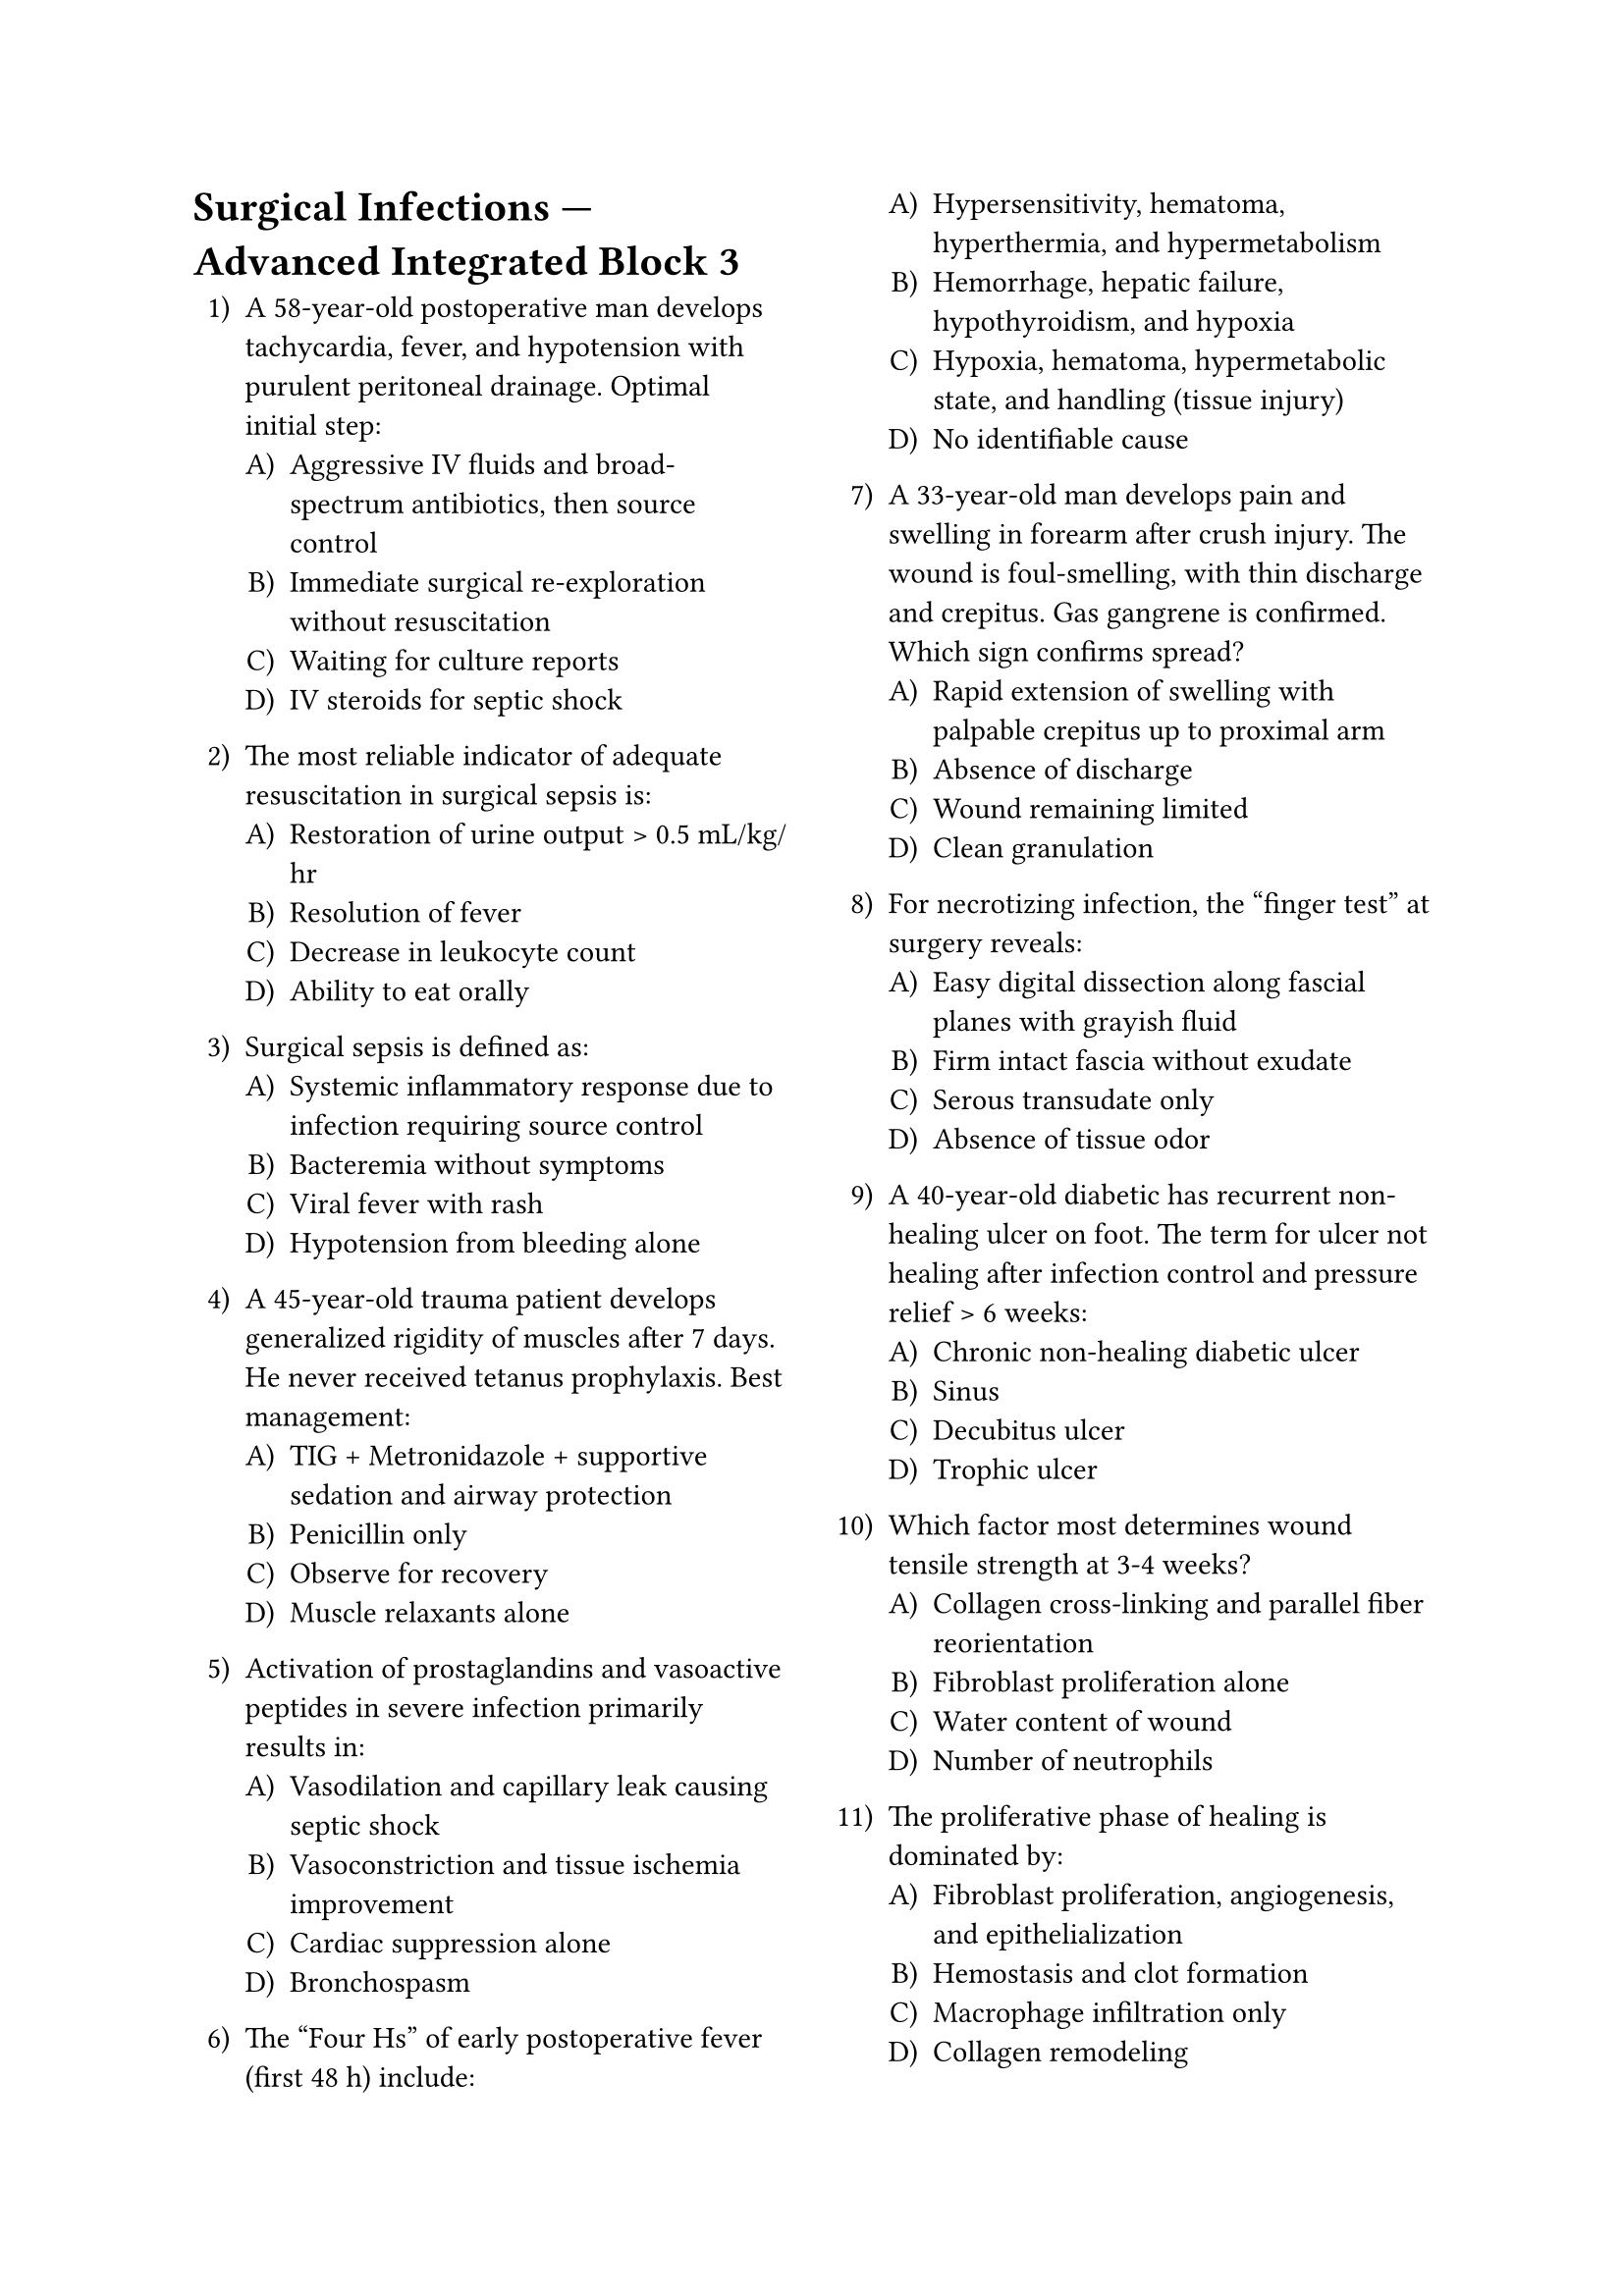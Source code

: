 #set enum(numbering: "1..A)")
#set page(columns: 2)

= Surgical Infections — Advanced Integrated Block 3

+ A 58-year-old postoperative man develops tachycardia, fever, and hypotension with purulent peritoneal drainage. Optimal initial step:
  + Aggressive IV fluids and broad-spectrum antibiotics, then source control
  + Immediate surgical re-exploration without resuscitation
  + Waiting for culture reports
  + IV steroids for septic shock

+ The most reliable indicator of adequate resuscitation in surgical sepsis is:
  + Restoration of urine output > 0.5 mL/kg/hr
  + Resolution of fever
  + Decrease in leukocyte count
  + Ability to eat orally

+ Surgical sepsis is defined as:
  + Systemic inflammatory response due to infection requiring source control
  + Bacteremia without symptoms
  + Viral fever with rash
  + Hypotension from bleeding alone

+ A 45-year-old trauma patient develops generalized rigidity of muscles after 7 days. He never received tetanus prophylaxis. Best management:
  + TIG + Metronidazole + supportive sedation and airway protection
  + Penicillin only
  + Observe for recovery
  + Muscle relaxants alone

+ Activation of prostaglandins and vasoactive peptides in severe infection primarily results in:
  + Vasodilation and capillary leak causing septic shock
  + Vasoconstriction and tissue ischemia improvement
  + Cardiac suppression alone
  + Bronchospasm

+ The “Four Hs” of early postoperative fever (first 48 h) include:
  + Hypersensitivity, hematoma, hyperthermia, and hypermetabolism
  + Hemorrhage, hepatic failure, hypothyroidism, and hypoxia
  + Hypoxia, hematoma, hypermetabolic state, and handling (tissue injury)
  + No identifiable cause

+ A 33-year-old man develops pain and swelling in forearm after crush injury. The wound is foul-smelling, with thin discharge and crepitus. Gas gangrene is confirmed. Which sign confirms spread?
  + Rapid extension of swelling with palpable crepitus up to proximal arm
  + Absence of discharge
  + Wound remaining limited
  + Clean granulation

+ For necrotizing infection, the “finger test” at surgery reveals:
  + Easy digital dissection along fascial planes with grayish fluid
  + Firm intact fascia without exudate
  + Serous transudate only
  + Absence of tissue odor

+ A 40-year-old diabetic has recurrent non-healing ulcer on foot. The term for ulcer not healing after infection control and pressure relief > 6 weeks:
  + Chronic non-healing diabetic ulcer
  + Sinus
  + Decubitus ulcer
  + Trophic ulcer

+ Which factor most determines wound tensile strength at 3-4 weeks?
  + Collagen cross-linking and parallel fiber reorientation
  + Fibroblast proliferation alone
  + Water content of wound
  + Number of neutrophils

+ The proliferative phase of healing is dominated by:
  + Fibroblast proliferation, angiogenesis, and epithelialization
  + Hemostasis and clot formation
  + Macrophage infiltration only
  + Collagen remodeling

+ Which of the following factors slows epithelial migration across a wound surface?
  + Dry environment without moisture balance
  + Occlusive hydrocolloid dressing
  + Optimal oxygen tension
  + Absence of necrotic tissue

+ A chronic wound with epithelial tract opening to deep bone cavity is defined as:
  + Sinus
  + Fistula
  + Ulcer
  + Abscess

+ In surgical hand antisepsis, minimum recommended scrubbing time with alcoholic chlorhexidine is:
  + 2-3 minutes before gowning
  + 30 seconds
  + 1 minute
  + 5 minutes always

+ A 71-year-old post-vascular graft patient develops persistent low-grade fever three months later. Imaging shows perigraft fluid pocket. This most likely represents:
  + Late prosthetic graft infection
  + Inflammatory seroma
  + Hematoma
  + Lymphatic leak

+ Which prophylactic antibiotic is advisable for prosthetic vascular graft procedures?
  + Cefazolin
  + Metronidazole alone
  + Vancomycin topical
  + Piperacillin orally

+ Negative-pressure wound therapy supports healing by:
  + Removing exudate, reducing edema, and promoting granulation
  + Desiccating tissues
  + Limiting perfusion
  + Introducing air pockets

+ The classic sign of *Clostridium septicum* infection in malignancy is:
  + Spontaneous gas gangrene in the absence of trauma
  + Slow dry gangrene
  + Cutaneous abscess
  + Cellulitis only

+ Which of the following most accurately describes wet gangrene?
  + Superimposed bacterial infection on ischemic tissue with foul odor
  + Ischemia without infection
  + Non-infected mummified tissue
  + Purely neuropathic ulcer

+ In tetanus management, benzodiazepines are primarily used to:
  + Control muscle spasms and provide sedation
  + Kill *C. tetani*
  + Neutralize toxin
  + Prevent reinfection

+ Daily wound inspection in postoperative surgical patients helps early detection of:
  + Increasing pain or erythema implying SSI
  + Tissue regeneration
  + Keloid formation
  + Nutritional adequacy

+ A 75-year-old under steroid therapy develops delayed epithelialization. Corticosteroids compromise healing by:
  + Suppressing inflammation and fibroblast proliferation
  + Stimulating macrophages excessively
  + Improving angiogenesis
  + Raising tissue oxygen tension

+ Which serum nutrient deficiency causes poor collagen cross-linking and fragile scars?
  + Vitamin C deficiency
  + Vitamin B12 deficiency
  + Vitamin D deficiency
  + Zinc deficiency

+ For contaminated abdominal trauma surgery, preferred empirical coverage includes:
  + Piperacillin-tazobactam or carbapenem
  + First-generation cephalosporin
  + Penicillin G only
  + Erythromycin

+ A patient with necrotizing infection after cesarean section is taken for debridement. During surgery, the tissues appear dull gray, lack bleeding, and produce a foul “sweet” odor. Interpretation:
  + Advanced fascial necrosis and loss of perfusion
  + Simple suppuration
  + Normal healing granulation
  + Lipodermatosclerosis

+ In diabetic wound care, the crucial triad is:
  + Debridement, infection control, and pressure off-loading
  + Antibiotics alone
  + Moist occlusion and steroids
  + Betadine dressing only

+ *Pseudomonas aeruginosa* infection of burns is recognized by:
  + Sweet grape-like odor and greenish discharge
  + Brown serous fluid with gas bubbles
  + Sterile pus
  + Black mummified tissue

+ Which of the following is true about ESBL-producing *E. coli*?
  + Resistant to most penicillins and cephalosporins; sensitive to carbapenems
  + Sensitive to first-generation cephalosporin
  + Non-pathogenic
  + Non-nosocomial

+ Principal indication for debridement in chronic wound:
  + Devitalized tissue preventing granulation
  + Hypergranulation
  + Healthy epithelial tissue
  + Minor exudate only

+ A wound infection showing dusky discoloration, tension, and subcutaneous crepitus within 12 h is classic of:
  + Gas gangrene
  + Cellulitis
  + Necrotic ulcer
  + Pressure sore

+ Which measure is part of ventilator-associated pneumonia prevention in surgical ICU?
  + Elevate head of bed 30-45°
  + Broad-spectrum antibiotics continuously
  + Avoid oral hygiene
  + Omit cuff pressure monitoring

+ A 30-year-old athlete with open fracture femur is awaiting definitive fixation. Temporary management to minimize infection:
  + Debridement, irrigation, external fixation, and clean dressing
  + Immediate primary closure
  + Observation only
  + Topical antibiotic spray

+ Which principle underlies “source control” in surgical infection?
  + Elimination of origin of infection via drainage or debridement
  + Increasing antibiotic duration
  + Cooling tissues
  + Suppressing immune response

+ The typical histologic hallmark of chronic wound infection:
  + Presence of biofilm with polymicrobial colonization
  + Complete avascularity
  + Absent fibroblasts
  + Sterile inflammation

+ *Clostridium perfringens* alpha toxin causes:
  + Cell membrane destruction via lecithinase-mediated hemolysis
  + Neurotransmitter blockade
  + Endotoxin fever
  + Spore formation only

+ Rapidly progressive edema, pain, and hypotension after childbirth with marked leukocytosis and absence of gas emphasize:
  + Group A streptococcal necrotizing fasciitis
  + Clostridial myonecrosis
  + Cellulitis
  + Pelvic abscess

+ Optimal timing of antibiotic prophylaxis in surgery:
  + Administer within 60 min before incision
  + After closure
  + At induction end
  + 6 h pre-op

+ In staged management of contaminated wounds, delayed primary closure is done when:
  + Wound is clean, granulating, and free of infection after 3-5 days
  + Immediately after debridement
  + Before debridement
  + After 3 weeks

+ For necrotizing infections, aggressive surgical debridement is repeated:
  + Until only viable, bleeding tissue remains
  + Once only
  + Daily irrespective of findings
  + After culture negativity alone

+ A 22-year-old man presents with difficulty opening the mouth after puncture wound. He received no tetanus vaccine. Prophylaxis after wound cleaning should include:
  + TIG + Tetanus toxoid (active immunization)
  + TIG only
  + Toxoid only
  + Observation

+ Wound dehiscence most often occurs around postoperative day 8 - 10 mainly due to:
  + Collagen lysis exceeding synthesis
  + Infection with *E. coli*
  + Edema resolution
  + Viral load increase

+ Hyperglycemia delays wound healing primarily through:
  + Impairment of leukocyte function and local ischemia
  + Enhanced fibroblast activity
  + Increased angiogenesis
  + Edema formation

+ The collagen predominantly laid down initially in wound healing:
  + Type III collagen
  + Type I collagen
  + Type II collagen
  + Type IV collagen

+ Conversion of Type III to Type I collagen denotes which phase?
  + Maturation (remodeling) phase
  + Inflammation
  + Vascular proliferation
  + Hemostasis

+ Hematoma beneath a wound edge predisposes to infection because:
  + It serves as nutrient-rich medium for bacteria
  + It increases oxygen concentration
  + It seals wound from contaminants
  + It promotes fibroblast activation

+ Pulse oximetry and tissue oxygen monitoring are important intra-operative SSI prevention measures because:
  + Adequate oxygen tension enhances leukocyte oxidative killing
  + Hypoxia reduces wound exudate
  + Oxygen damages fibroblasts
  + None

+ A contaminated traumatic wound is explored, debris removed, and loosely approximated with drains. The intended healing is:
  + Delayed primary intention
  + Secondary
  + Primary
  + No healing by definition

+ In prophylaxis protocols, vancomycin is reserved for:
  + Known MRSA colonization or high institutional prevalence
  + All surgeries
  + Pediatric hernia repairs
  + Oral contamination only

+ A 45-year-old burns patient develops blue-green discoloration of wound dressing. Likely organism:
  + *Pseudomonas aeruginosa*
  + *Klebsiella pneumoniae*
  + *Serratia marcescens*
  + *Proteus mirabilis*

+ A 60-year-old diabetic postoperative patient presents with wound erythema and seropurulent discharge by day 4 despite cefazolin prophylaxis. The most appropriate next step:
  + Swab for culture and sensitivity and start empirical broader coverage
  + Stop antibiotics immediately
  + Re-suture wound
  + Observe only

+ Adequate protein supplementation assists wound healing because:
  + Amino acids form substrate for collagen synthesis and cell proliferation
  + Protein lowers infection risk by altering glucose
  + Protein deficiency increases keloids
  + None relate

+ A 50-year-old with gangrenous gallbladder due to acute cholecystitis presents with sepsis. The initial empiric antibiotic choice should cover:
  + Gram-negative rods and anaerobes
  + Gram-positive cocci only
  + Mycobacteria
  + Viruses

+ Active immunization in tetanus with toxoid is repeated every:
  + 10 years
  + 3 years
  + 1 year
  + 20 years

+ The gold-standard diagnostic test for bacterial identification in surgical infection:
  + Culture and sensitivity testing
  + Gram stain alone
  + Serology
  + Ultrasound

+ Optimal temperature range intraoperatively to reduce SSI risk:
  + Maintain normothermia (36-37 °C)
  + Deliberate hypothermia
  + > 39 °C
  + < 34 °C

+ Endogenous source of surgical infection is most often:
  + Patient’s own flora (skin, GI, or respiratory)
  + Hospital environment only
  + Airborne dust
  + Sutures